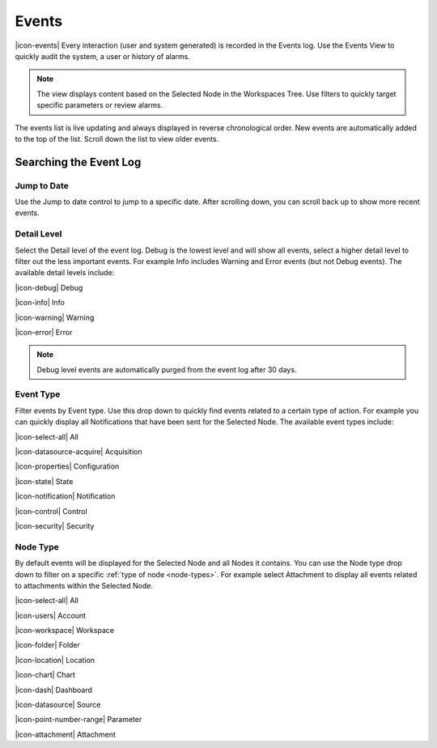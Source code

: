 .. meta::
   :description: Every interaction (user and system generated) is recorded in the Events log. Use the Events View to quickly audit the system, a user or history of alarms. Filter event types, or gravity. Navigate the environmental data log. Manage your environmental governance system.

.. _view-events:

Events
========
|icon-events| Every interaction (user and system generated) is recorded in the Events log. Use the Events View to quickly audit the system, a user or history of alarms.

.. note::
	The view displays content based on the Selected Node in the Workspaces Tree. Use filters to quickly target specific parameters or review alarms.

The events list is live updating and always displayed in reverse chronological order. New events are automatically added to the top of the list. Scroll down the list to view older events.

.. raw:: latex

    \vspace{-10pt}
    
.. only:: not latex

	.. image:: events_overview.jpg
		:scale: 50 %

	| 

.. only:: latex

	| 

	.. image:: events_overview.jpg
	
.. only:: not latex

    |

Searching the Event Log
-----------------------

Jump to Date
~~~~~~~~~~~~
Use the Jump to date control to jump to a specific date. After scrolling down, you can scroll back up to show more recent events.

.. only:: not latex

	.. image:: events_date.jpg
		:scale: 50 %

	| 

.. only:: latex

	.. image:: events_date.jpg
		:scale: 35 %

.. only:: not latex

    |

Detail Level
~~~~~~~~~~~~
Select the Detail level of the event log. Debug is the lowest level and will show all events, select a higher detail level to filter out the less important events. For example Info includes Warning and Error events (but not Debug events). The available detail levels include:

|icon-debug| Debug

|icon-info| Info

|icon-warning| Warning

|icon-error| Error

.. note::
	Debug level events are automatically purged from the event log after 30 days.

.. only:: not latex

    |

.. raw:: latex

    \newpage

Event Type
~~~~~~~~~~
Filter events by Event type. Use this drop down to quickly find events related to a certain type of action. For example you can quickly display all Notifications that have been sent for the Selected Node. The available event types include:

|icon-select-all| All

|icon-datasource-acquire| Acquisition

|icon-properties| Configuration

|icon-state| State

|icon-notification| Notification

|icon-control| Control

|icon-security| Security

.. only:: not latex

    |

Node Type
~~~~~~~~~
By default events will be displayed for the Selected Node and all Nodes it contains. You can use the Node type drop down to filter on a specific :ref:`type of node <node-types>`. For example select Attachment to display all events related to attachments within the Selected Node.

|icon-select-all| All

|icon-users| Account

|icon-workspace| Workspace

|icon-folder| Folder

|icon-location| Location

|icon-chart| Chart

|icon-dash| Dashboard

|icon-datasource| Source

|icon-point-number-range| Parameter

|icon-attachment| Attachment

.. raw:: latex

    \newpage
